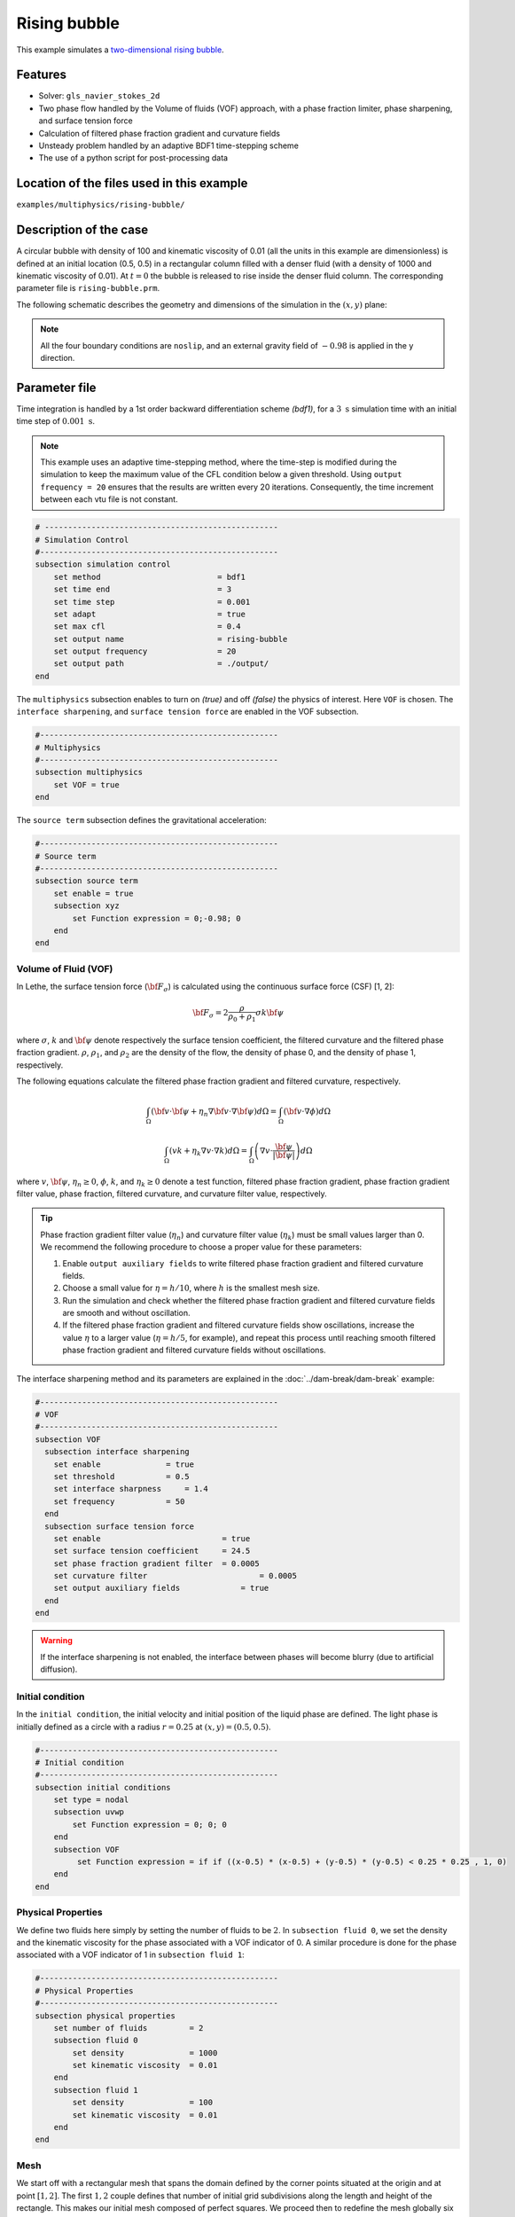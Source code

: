 ==========================
Rising bubble
==========================

This example simulates a `two-dimensional rising bubble`_. 

.. _two-dimensional rising bubble: https://onlinelibrary.wiley.com/doi/full/10.1002/fld.2643


----------------------------------
Features
----------------------------------
- Solver: ``gls_navier_stokes_2d`` 
- Two phase flow handled by the Volume of fluids (VOF) approach, with a phase fraction limiter, phase sharpening, and surface tension force
- Calculation of filtered phase fraction gradient and curvature fields
- Unsteady problem handled by an adaptive BDF1 time-stepping scheme 
- The use of a python script for post-processing data


--------------------------------------------
Location of the files used in this example
--------------------------------------------
``examples/multiphysics/rising-bubble/``


-----------------------------
Description of the case
-----------------------------

A circular bubble with density of 100 and kinematic viscosity of 0.01 (all the units in this example are dimensionless) is defined at an initial location (0.5, 0.5) in a rectangular column filled with a denser fluid (with a density of 1000 and kinematic viscosity of 0.01). At :math:`t = 0` the bubble is released to rise inside the denser fluid column. The corresponding parameter file is 
``rising-bubble.prm``.

The following schematic describes the geometry and dimensions of the simulation in the :math:`(x,y)` plane:

.. image:: images/bubble-initial-configuration.png
    :alt: Schematic
    :align: center
    :width: 400

.. note:: 
    All the four boundary conditions are ``noslip``, and an external 
    gravity field of :math:`-0.98` is applied in the y direction.


--------------
Parameter file
--------------

Time integration is handled by a 1st order backward differentiation scheme `(bdf1)`, for a :math:`3~\text{s}` simulation time with an initial time step of :math:`0.001~\text{s}`.

.. note::   
    This example uses an adaptive time-stepping method, where the 
    time-step is modified during the simulation to keep the maximum value of the CFL condition below a given threshold. Using ``output frequency = 20`` ensures that the results are written every 20 iterations. Consequently, the time increment between each vtu file is not constant.

.. code-block:: text

    # --------------------------------------------------
    # Simulation Control
    #---------------------------------------------------
    subsection simulation control
        set method                         = bdf1
        set time end                       = 3
        set time step                      = 0.001
        set adapt                          = true
        set max cfl                        = 0.4
        set output name                    = rising-bubble
        set output frequency               = 20
        set output path                    = ./output/
    end

The ``multiphysics`` subsection enables to turn on `(true)` 
and off `(false)` the physics of interest. Here ``VOF`` is chosen. The ``interface sharpening``, and ``surface tension force`` are enabled in the VOF subsection.


.. code-block:: text

    #---------------------------------------------------
    # Multiphysics
    #---------------------------------------------------
    subsection multiphysics
        set VOF = true
    end 

The ``source term`` subsection defines the gravitational acceleration:

.. code-block:: text
    
    #---------------------------------------------------
    # Source term
    #---------------------------------------------------
    subsection source term
        set enable = true
        subsection xyz
            set Function expression = 0;-0.98; 0
        end
    end
    
""""""""""""""""""""""""""""""""
Volume of Fluid (VOF)
""""""""""""""""""""""""""""""""

In Lethe, the surface tension force (:math:`{\bf{F_{\sigma}}}`) is calculated using the continuous surface force (CSF) [1, 2]:

.. math::

    {\bf{F_{\sigma}}} = 2 \frac{\rho}{\rho_0 + \rho_1} \sigma k {\bf{\psi}}

where :math:`\sigma`, :math:`k` and :math:`\bf{\psi}` denote respectively the surface tension coefficient, the filtered curvature and the filtered phase fraction gradient. :math:`\rho`, :math:`\rho_1`, and :math:`\rho_2` are the density of the flow, the density of phase 0, and the density of phase 1, respectively.

The following equations calculate the filtered phase fraction gradient and filtered curvature, respectively.

.. math:: 

    \int_\Omega \left( {\bf{v}} \cdot {\bf{\psi}} + \eta_n \nabla {\bf{v}} \cdot \nabla {\bf{\psi}} \right) d\Omega = \int_\Omega \left( {\bf{v}} \cdot \nabla {\phi} \right) d\Omega

.. math:: 

    \int_\Omega \left( v k + \eta_k \nabla v \cdot \nabla k \right) d\Omega = \int_\Omega \left( \nabla v \cdot \frac{\bf{\psi}}{|\bf{\psi}|} \right) d\Omega

where :math:`v`, :math:`\bf{\psi}`, :math:`\eta_n \geq 0`, :math:`\phi`, :math:`k`, and :math:`\eta_k \geq 0` denote a test function, filtered phase fraction gradient, phase fraction gradient filter value, phase fraction, filtered curvature, and curvature filter value, respectively.

.. tip::

  Phase fraction gradient filter value (:math:`\eta_n`) and curvature filter value (:math:`\eta_k`) must be small values larger than 0. We recommend the following procedure to choose a proper value for these parameters: 

  1. Enable ``output auxiliary fields`` to write filtered phase fraction gradient and filtered curvature fields.
  2. Choose a small value for :math:`\eta = h/10`, where :math:`h` is the smallest mesh size. 
  3. Run the simulation and check whether the filtered phase fraction gradient and filtered curvature fields are smooth and without oscillation.
  4. If the filtered phase fraction gradient and filtered curvature fields show oscillations, increase the value :math:`\eta` to a larger value (:math:`\eta = h/5`, for example), and repeat this process until reaching smooth filtered phase fraction gradient and filtered curvature fields without oscillations.

The interface sharpening method and its parameters are explained in the :doc:`../dam-break/dam-break` example:

.. code-block:: text

	#---------------------------------------------------
	# VOF
	#---------------------------------------------------
	subsection VOF
	  subsection interface sharpening
	    set enable              = true
	    set threshold           = 0.5
	    set interface sharpness	= 1.4
	    set frequency           = 50
	  end
	  subsection surface tension force
	    set enable                          = true
	    set surface tension coefficient 	= 24.5
	    set phase fraction gradient filter 	= 0.0005
	    set curvature filter		        = 0.0005
	    set output auxiliary fields 	    = true
	  end
	end

.. warning:: 
     If the interface sharpening is not enabled, the interface between phases will become blurry (due to artificial diffusion). 

""""""""""""""""""""""""""""""""
Initial condition
""""""""""""""""""""""""""""""""
In the ``initial condition``, the initial velocity and initial position 
of the liquid phase are defined. The light phase is initially 
defined as a circle with a radius :math:`r= 0.25` at :math:`(x,y)=(0.5, 0.5)`.

.. code-block:: text

    #---------------------------------------------------
    # Initial condition
    #---------------------------------------------------
    subsection initial conditions
        set type = nodal
        subsection uvwp
            set Function expression = 0; 0; 0
        end
        subsection VOF
             set Function expression = if if ((x-0.5) * (x-0.5) + (y-0.5) * (y-0.5) < 0.25 * 0.25 , 1, 0)
        end
    end


""""""""""""""""""""""""""""""""
Physical Properties
""""""""""""""""""""""""""""""""
We define two fluids here simply by setting the number of fluids to be :math:`2`.
In ``subsection fluid 0``, we set the density and the kinematic viscosity for the phase associated with a VOF indicator of 0. 
A similar procedure is done for the phase associated with a VOF indicator of 1 in ``subsection fluid 1``:


.. code-block:: text

    #---------------------------------------------------
    # Physical Properties
    #---------------------------------------------------
    subsection physical properties
        set number of fluids         = 2
        subsection fluid 0
            set density              = 1000
            set kinematic viscosity  = 0.01
        end
        subsection fluid 1
            set density              = 100
            set kinematic viscosity  = 0.01
        end
    end



""""""""""""""""""""""""""""""""
Mesh
""""""""""""""""""""""""""""""""

We start off with a rectangular mesh that spans the domain defined by the corner points situated at the origin and at point
:math:`[1,2]`. The first :math:`1,2` couple defines that number of initial grid subdivisions along the length and height of the rectangle. 
This makes our initial mesh composed of perfect squares. We proceed then to redefine the mesh globally six times by setting
``set initial refinement = 6``. 

.. code-block:: text
        
    #---------------------------------------------------
    # Mesh
    #---------------------------------------------------
    subsection mesh
            set type = dealii
            set grid type = subdivided_hyper_rectangle
            set grid arguments = 1, 2 : 0, 0 : 1, 2 : true
            set initial refinement = 6
    end
    
In the ``mesh adaptation subsection``, adaptive mesh refinement is 
defined for ``phase``. ``min refinement level`` and ``max refinement level`` are 6 and 8, respectively. Since the bubble rises and changes its location, we choose a rather large ``fraction refinement`` (0.97) and moderate ``fraction coarsening`` (0.02).
To capture the bubble adequately, we set ``initial refinement steps = 3`` so that the initial mesh is adapted three times to ensure that the initial condition is imposed for the VOF phase with maximal accuracy.

.. code-block:: text

    #---------------------------------------------------
    # Mesh Adaptation
    #---------------------------------------------------
    subsection mesh adaptation
        set type                     = kelly
        set variable                 = phase
        set fraction type            = fraction
        set max refinement level     = 8
        set min refinement level     = 6
        set frequency                = 1
        set fraction refinement      = 0.97
        set fraction coarsening      = 0.02
        set initial refinement steps = 3
    end


---------------------------
Running the simulation
---------------------------

Call the gls_navier_stokes_2d by invoking:  

``mpirun -np 8 gls_navier_stokes_2d rising-bubble.prm``

to run the simulation using eight CPU cores. Feel free to use more.


.. warning:: 
    Make sure to compile lethe in `Release` mode and 
    run in parallel using mpirun. This simulation takes
    :math:`\approx` 10 mins on 8 processes.


-------
Results
-------

The following image shows the shape and dimensions of the bubble after 3 seconds of simulation, and compares it with results of [`1 <https://doi.org/10.1016/0021-9991(92)90240-Y>`_, `2 <https://doi.org/10.1002/fld.2643>`_].

.. image:: images/bubble.png
    :alt: bubble
    :align: center
    :width: 400

A python post-processing code `(rising-bubble.py)` 
is added to the example folder to post-process the results.
Run ``python3 ./rising-bubble.py ./output`` to execute this 
post-processing code, where ``./output`` is the directory that 
contains the simulation results. In post-processing, the maximum and minimum axial positions of the light phase (bubble) are tracked to monitor the location of the center of the bubble as a function of time. Then, the bubble rise velocity is calculated as the derivation of the bubble axial position. These results are compared with the simulations of Zahedi, Kronbichler, and Kreiss [`2 <https://doi.org/10.1002/fld.2643>`_]. The following images show the results of these comparisons. The oscillations in the bubble rise velocity are attributed to the different methods used for finding the centroid of the bubble, numerical derivation, and smoothing of the bubble location and rise velocity.

.. image:: images/ymean-t.png
    :alt: ymean_t
    :align: center
    :width: 400

.. image:: images/bubble-rise-velocity.png
    :alt: bubble_rise_velocity
    :align: center
    :width: 400

Animation of the rising bubble example:

.. raw:: html

    <iframe width="560" height="315" src="https://www.youtube.com/embed/h5aRpA4chXE" frameborder="0" allowfullscreen></iframe>


-----------
References
-----------
`[1] <https://doi.org/10.1016/0021-9991(92)90240-Y>`_ Brackbill, J.U., Kothe, D.B. and Zemach, C., 1992. A continuum method for modeling surface tension. Journal of computational physics, 100(2), pp.335-354.

`[2] <https://doi.org/10.1002/fld.2643>`_ Zahedi, S., Kronbichler, M. and Kreiss, G., 2012. Spurious currents in finite element based level set methods for two‐phase flow. International Journal for Numerical Methods in Fluids, 69(9), pp.1433-1456.
